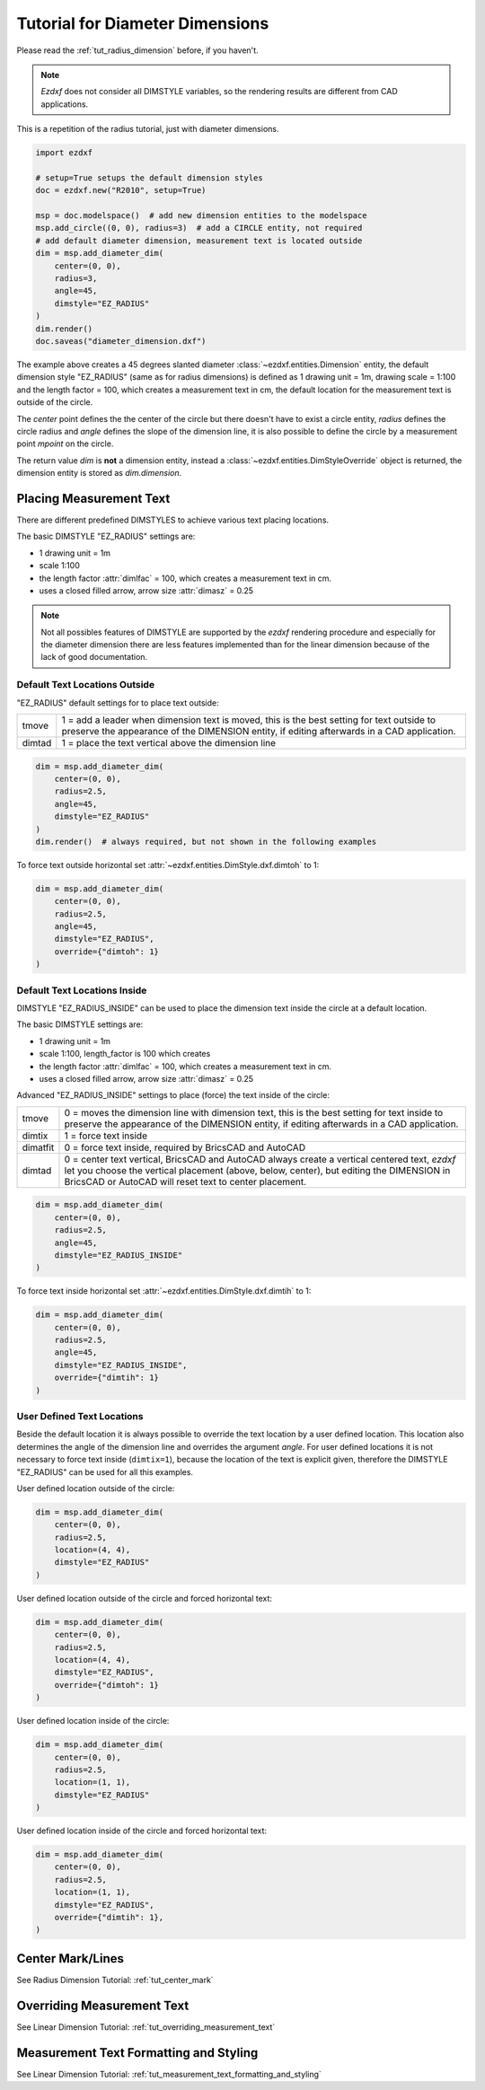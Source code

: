.. _tut_diameter_dimension:

Tutorial for Diameter Dimensions
================================

Please read the :ref:`tut_radius_dimension` before, if you haven't.

.. note::

    `Ezdxf` does not consider all DIMSTYLE variables, so the
    rendering results are different from CAD applications.

This is a repetition of the radius tutorial, just with diameter dimensions.

.. code-block:: Python

    import ezdxf

    # setup=True setups the default dimension styles
    doc = ezdxf.new("R2010", setup=True)

    msp = doc.modelspace()  # add new dimension entities to the modelspace
    msp.add_circle((0, 0), radius=3)  # add a CIRCLE entity, not required
    # add default diameter dimension, measurement text is located outside
    dim = msp.add_diameter_dim(
        center=(0, 0),
        radius=3,
        angle=45,
        dimstyle="EZ_RADIUS"
    )
    dim.render()
    doc.saveas("diameter_dimension.dxf")

The example above creates a 45 degrees slanted diameter :class:`~ezdxf.entities.Dimension`
entity, the default dimension style "EZ_RADIUS" (same as for radius dimensions)
is defined as 1 drawing unit = 1m, drawing scale = 1:100 and the length
factor = 100, which creates a measurement text in cm, the default
location for the measurement text is outside of the circle.

The `center` point defines the the center of the circle but there doesn't have
to exist a circle entity, `radius` defines the circle radius and `angle` defines
the slope of the dimension line, it is also possible to define the circle by a
measurement point `mpoint` on the circle.

The return value `dim` is **not** a dimension entity, instead a
:class:`~ezdxf.entities.DimStyleOverride` object is returned, the dimension
entity is stored as `dim.dimension`.

Placing Measurement Text
------------------------

There are different predefined DIMSTYLES to achieve various text placing locations.

The basic DIMSTYLE "EZ_RADIUS" settings are:

- 1 drawing unit = 1m
- scale 1:100
- the length factor :attr:`dimlfac` = 100, which creates a measurement text in cm.
- uses a closed filled arrow, arrow size :attr:`dimasz` = 0.25

.. note::

    Not all possibles features of DIMSTYLE are supported by the `ezdxf` rendering
    procedure and especially for the diameter dimension there are less features
    implemented than for the linear dimension because of the lack of good
    documentation.

.. seealso::

    - Graphical reference of many DIMVARS and some advanced information:
      :ref:`dimstyle_table_internals`
    - Source code file `standards.py`_ shows how to create your own DIMSTYLES.
    - The Script `dimension_diameter.py`_ shows examples for radius dimensions.

Default Text Locations Outside
~~~~~~~~~~~~~~~~~~~~~~~~~~~~~~

"EZ_RADIUS" default settings for to place text outside:

=========== ====================================================================
tmove       1 = add a leader when dimension text is moved, this is the best
            setting for text outside to preserve the appearance of the DIMENSION
            entity, if editing afterwards in a CAD application.
dimtad      1 = place the text vertical above the dimension line
=========== ====================================================================

.. code-block:: python

    dim = msp.add_diameter_dim(
        center=(0, 0),
        radius=2.5,
        angle=45,
        dimstyle="EZ_RADIUS"
    )
    dim.render()  # always required, but not shown in the following examples

.. image:: gfx/dim_diameter_outside.png

To force text outside horizontal set :attr:`~ezdxf.entities.DimStyle.dxf.dimtoh`
to 1:

.. code-block:: python

    dim = msp.add_diameter_dim(
        center=(0, 0),
        radius=2.5,
        angle=45,
        dimstyle="EZ_RADIUS",
        override={"dimtoh": 1}
    )

.. image:: gfx/dim_diameter_outside_horiz.png

Default Text Locations Inside
~~~~~~~~~~~~~~~~~~~~~~~~~~~~~

DIMSTYLE "EZ_RADIUS_INSIDE" can be used to place the dimension text inside
the circle at a default location.

The basic DIMSTYLE settings are:

- 1 drawing unit = 1m
- scale 1:100, length_factor is 100 which creates
- the length factor :attr:`dimlfac` = 100, which creates a measurement text in cm.
- uses a closed filled arrow, arrow size :attr:`dimasz` = 0.25

Advanced "EZ_RADIUS_INSIDE" settings to place (force) the text inside of the
circle:

=========== ====================================================================
tmove       0 = moves the dimension line with dimension text, this is the best
            setting for text inside to preserve the appearance of the DIMENSION
            entity, if editing afterwards in a CAD application.
dimtix      1 = force text inside
dimatfit    0 = force text inside, required by BricsCAD and AutoCAD
dimtad      0 = center text vertical, BricsCAD and AutoCAD always create a
            vertical centered text, `ezdxf` let you choose the vertical
            placement (above, below, center), but editing the DIMENSION in
            BricsCAD or AutoCAD will reset text to center placement.
=========== ====================================================================

.. code-block:: python

    dim = msp.add_diameter_dim(
        center=(0, 0),
        radius=2.5,
        angle=45,
        dimstyle="EZ_RADIUS_INSIDE"
    )

.. image:: gfx/dim_diameter_inside.png

To force text inside horizontal set :attr:`~ezdxf.entities.DimStyle.dxf.dimtih`
to 1:

.. code-block:: python

    dim = msp.add_diameter_dim(
        center=(0, 0),
        radius=2.5,
        angle=45,
        dimstyle="EZ_RADIUS_INSIDE",
        override={"dimtih": 1}
    )

.. image:: gfx/dim_diameter_inside_horiz.png
    :align: center


User Defined Text Locations
~~~~~~~~~~~~~~~~~~~~~~~~~~~

Beside the default location it is always possible to override the text location
by a user defined location. This location also determines the angle of the
dimension line and overrides the argument `angle`. For user defined locations
it is not necessary to force text inside (``dimtix=1``), because the location of
the text is explicit given, therefore the DIMSTYLE "EZ_RADIUS" can be used
for all this examples.

User defined location outside of the circle:

.. code-block:: python

    dim = msp.add_diameter_dim(
        center=(0, 0),
        radius=2.5,
        location=(4, 4),
        dimstyle="EZ_RADIUS"
    )

.. image:: gfx/dim_diameter_user_outside.png

User defined location outside of the circle and forced horizontal text:

.. code-block:: python

    dim = msp.add_diameter_dim(
        center=(0, 0),
        radius=2.5,
        location=(4, 4),
        dimstyle="EZ_RADIUS",
        override={"dimtoh": 1}
    )

.. image:: gfx/dim_diameter_user_outside_horiz.png

User defined location inside of the circle:

.. code-block:: python

    dim = msp.add_diameter_dim(
        center=(0, 0),
        radius=2.5,
        location=(1, 1),
        dimstyle="EZ_RADIUS"
    )

.. image:: gfx/dim_diameter_user_inside.png

User defined location inside of the circle and forced horizontal text:

.. code-block:: python

    dim = msp.add_diameter_dim(
        center=(0, 0),
        radius=2.5,
        location=(1, 1),
        dimstyle="EZ_RADIUS",
        override={"dimtih": 1},
    )

.. image:: gfx/dim_diameter_user_inside_horiz.png

Center Mark/Lines
-----------------

See Radius Dimension Tutorial: :ref:`tut_center_mark`

Overriding Measurement Text
---------------------------

See Linear Dimension Tutorial: :ref:`tut_overriding_measurement_text`

Measurement Text Formatting and Styling
---------------------------------------

See Linear Dimension Tutorial: :ref:`tut_measurement_text_formatting_and_styling`


.. _dimension_diameter.py:  https://github.com/mozman/ezdxf/blob/master/examples/render/dimension_diameter.py
.. _standards.py: https://github.com/mozman/ezdxf/blob/master/src/ezdxf/tools/standards.py